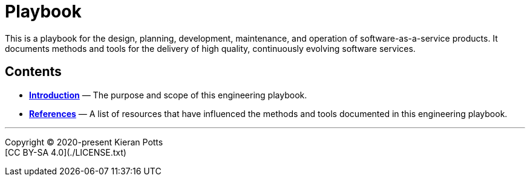 = Playbook

This is a playbook for the design, planning, development, maintenance, and
operation of software-as-a-service products. It documents methods and tools
for the delivery of high quality, continuously evolving software services.

== Contents

* link:./introduction[*Introduction*]
  — The purpose and scope of this engineering playbook.


* link:./references.adoc[*References*]
  — A list of resources that have influenced the methods and tools documented in
    this engineering playbook.

''''

Copyright © 2020-present Kieran Potts +
[CC BY-SA 4.0](./LICENSE.txt)
